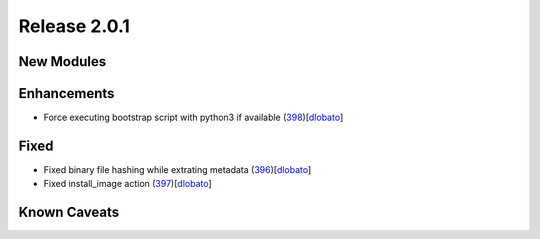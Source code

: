 Release 2.0.1
-------------

New Modules
^^^^^^^^^^^

Enhancements
^^^^^^^^^^^^

* Force executing bootstrap script with python3 if available (`398 <https://github.com/arista-eosplus/ztpserver/pull/398>`_)[`dlobato <https://github.com/dlobato>`_]

Fixed
^^^^^

* Fixed binary file hashing while extrating metadata (`396 <https://github.com/arista-eosplus/ztpserver/pull/396>`_)[`dlobato <https://github.com/dlobato>`_]
* Fixed install_image action (`397 <https://github.com/arista-eosplus/ztpserver/pull/397>`_)[`dlobato <https://github.com/dlobato>`_]


Known Caveats
^^^^^^^^^^^^^
